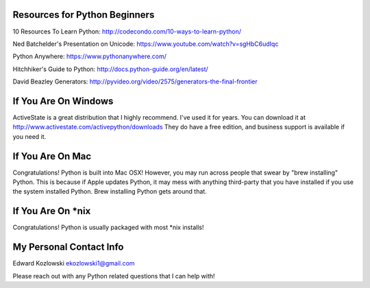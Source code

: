 Resources for Python Beginners
------------------------------

10 Resources To Learn Python:  http://codecondo.com/10-ways-to-learn-python/

Ned Batchelder's Presentation on Unicode:  https://www.youtube.com/watch?v=sgHbC6udIqc

Python Anywhere:  https://www.pythonanywhere.com/

Hitchhiker's Guide to Python:  http://docs.python-guide.org/en/latest/

David Beazley Generators:  http://pyvideo.org/video/2575/generators-the-final-frontier

If You Are On Windows
---------------------

ActiveState is a great distribution that I highly recommend.  I've used it for years.  You can download it at http://www.activestate.com/activepython/downloads  They do have a free edition, and business support is available if you need it.

If You Are On Mac
-----------------

Congratulations!  Python is built into Mac OSX!  However, you may run across people that swear by "brew installing" Python.  This is because if Apple updates Python, it may mess with anything third-party that you have installed if you use the system installed Python.  Brew installing Python gets around that.

If You Are On *nix
------------------

Congratulations!  Python is usually packaged with most \*nix installs!


My Personal Contact Info
------------------------

Edward Kozlowski
ekozlowski1@gmail.com

Please reach out with any Python related questions that I can help with!
